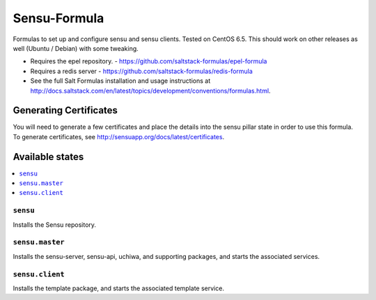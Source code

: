 =============
Sensu-Formula
=============

Formulas to set up and configure sensu and sensu clients. Tested on CentOS 6.5.
This should work on other releases as well (Ubuntu / Debian) with some tweaking.

.. note::

- Requires the epel repository. - https://github.com/saltstack-formulas/epel-formula
- Requires a redis server - https://github.com/saltstack-formulas/redis-formula
- See the full Salt Formulas installation and usage instructions at http://docs.saltstack.com/en/latest/topics/development/conventions/formulas.html.

Generating Certificates
=====================

You will need to generate a few certificates and place the details into the
sensu pillar state in order to use this formula. To generate certificates, see
http://sensuapp.org/docs/latest/certificates.

Available states
================

.. contents::
    :local:

``sensu``
------------

Installs the Sensu repository.

``sensu.master``
------------

Installs the sensu-server, sensu-api, uchiwa, and supporting packages, and
starts the associated services.

``sensu.client``
------------

Installs the template package, and starts the associated template service.
